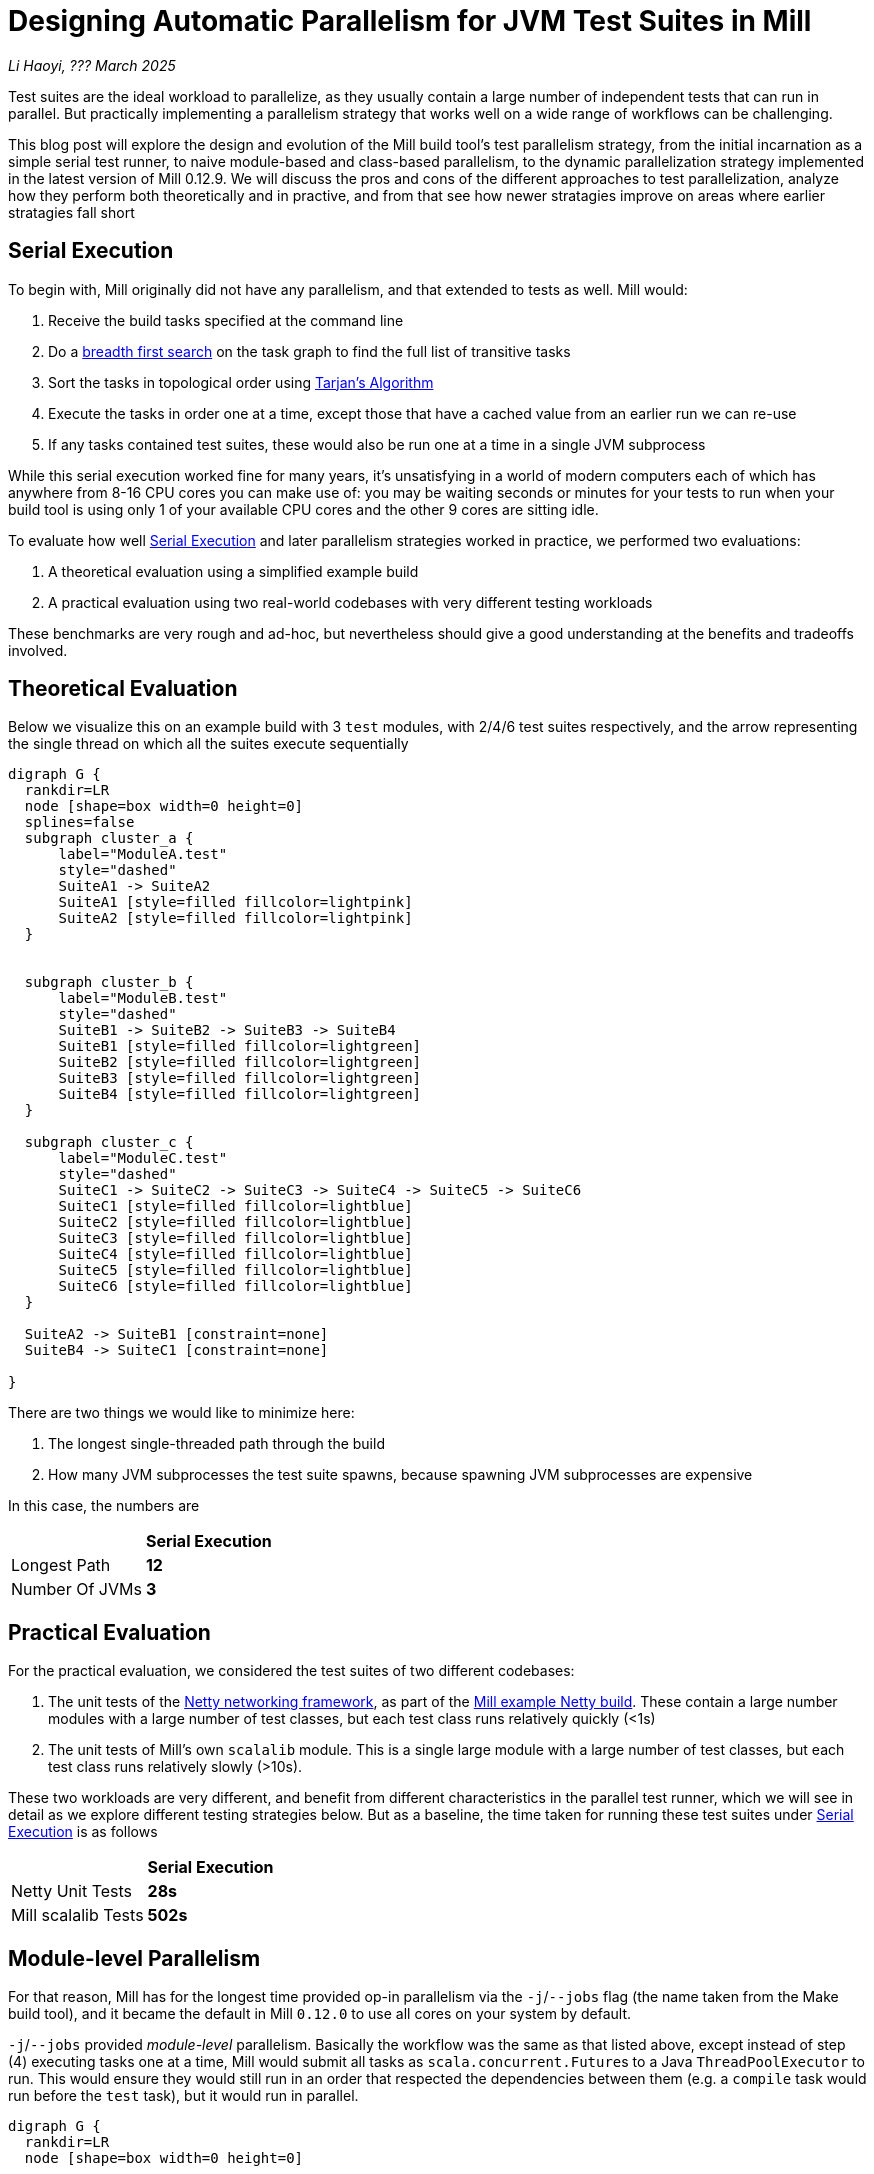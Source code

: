 // tag::header[]

# Designing Automatic Parallelism for JVM Test Suites in Mill

:author: Li Haoyi
:revdate: ??? March 2025

_{author}, {revdate}_

Test suites are the ideal workload to parallelize, as they usually contain a large
number of independent tests that can run in parallel. But practically implementing
a parallelism strategy that works well on a wide range of workflows can be challenging.

This blog post will explore the design and evolution of the Mill build tool's test parallelism
strategy, from the initial incarnation as a simple serial test runner, to naive module-based and
class-based parallelism, to the dynamic parallelization strategy implemented in the latest
version of Mill 0.12.9. We will discuss the pros and cons of the different approaches to
test parallelization, analyze how they perform both theoretically and in practive,
and from that see how newer stratagies improve on areas where earlier stratagies fall short

// end::header[]


## Serial Execution

To begin with, Mill originally did not have any parallelism, and that extended to tests as well.
Mill would:

1. Receive the build tasks specified at the command line
2. Do a https://en.wikipedia.org/wiki/Breadth-first_search[breadth first search] on the task graph to find the full list of transitive tasks
3. Sort the tasks in topological order using https://en.wikipedia.org/wiki/Tarjan%27s_strongly_connected_components_algorithm[Tarjan's Algorithm]
4. Execute the tasks in order one at a time, except those that have a cached value from an earlier run we can re-use
5. If any tasks contained test suites, these would also be run one at a time in a single JVM subprocess


While this serial execution worked fine for many years, it's unsatisfying in a world of modern
computers each of which has anywhere from 8-16 CPU cores you can make use of: you may be
waiting seconds or minutes for your tests to run when your build tool is using only 1 of your
available CPU cores and the other 9 cores are sitting idle.

To evaluate how well <<Serial Execution>> and later parallelism strategies worked in practice,
we performed two evaluations:

1. A theoretical evaluation using a simplified example build
2. A practical evaluation using two real-world codebases with very different testing workloads

These benchmarks are very rough and ad-hoc, but nevertheless should give a good understanding
at the benefits and tradeoffs involved.

## Theoretical Evaluation

Below we visualize this on an example build with 3 `test` modules, with 2/4/6 test suites
respectively, and the arrow representing the single thread on which all the suites execute
sequentially

```graphviz
digraph G {
  rankdir=LR
  node [shape=box width=0 height=0]
  splines=false
  subgraph cluster_a {
      label="ModuleA.test"
      style="dashed"
      SuiteA1 -> SuiteA2
      SuiteA1 [style=filled fillcolor=lightpink]
      SuiteA2 [style=filled fillcolor=lightpink]
  }


  subgraph cluster_b {
      label="ModuleB.test"
      style="dashed"
      SuiteB1 -> SuiteB2 -> SuiteB3 -> SuiteB4
      SuiteB1 [style=filled fillcolor=lightgreen]
      SuiteB2 [style=filled fillcolor=lightgreen]
      SuiteB3 [style=filled fillcolor=lightgreen]
      SuiteB4 [style=filled fillcolor=lightgreen]
  }

  subgraph cluster_c {
      label="ModuleC.test"
      style="dashed"
      SuiteC1 -> SuiteC2 -> SuiteC3 -> SuiteC4 -> SuiteC5 -> SuiteC6
      SuiteC1 [style=filled fillcolor=lightblue]
      SuiteC2 [style=filled fillcolor=lightblue]
      SuiteC3 [style=filled fillcolor=lightblue]
      SuiteC4 [style=filled fillcolor=lightblue]
      SuiteC5 [style=filled fillcolor=lightblue]
      SuiteC6 [style=filled fillcolor=lightblue]
  }

  SuiteA2 -> SuiteB1 [constraint=none]
  SuiteB4 -> SuiteC1 [constraint=none]

}
```

There are two things we would like to minimize here:

1. The longest single-threaded path through the build
2. How many JVM subprocesses the test suite spawns, because spawning JVM subprocesses are expensive

In this case, the numbers are

|===
|                | *Serial Execution*
| Longest Path   | *12*
| Number Of JVMs | *3*
|===

## Practical Evaluation

For the practical evaluation, we considered the test suites of two different codebases:

1. The unit tests of the https://github.com/netty/netty[Netty networking framework],
   as part of the xref:mill:ROOT:comparisons/maven.adoc[Mill example Netty build].
   These contain a large number modules with a large number of test classes,
   but each test class runs relatively quickly (<1s)

2. The unit tests of Mill's own `scalalib` module. This is a single large module with a 
   large number of test classes, but each test class runs relatively slowly (>10s).

These two workloads are very different, and benefit from different characteristics in the 
parallel test runner, which we will see in detail as we explore different testing strategies
below. But as a baseline, the time taken for running these test suites under <<Serial Execution>>
is as follows

|===
|  | *Serial Execution*
| Netty Unit Tests | *28s*
| Mill scalalib Tests | *502s*
|===


## Module-level Parallelism

For that reason, Mill has for the longest time provided op-in parallelism via the `-j`/`--jobs`
flag (the name taken from the Make build tool), and it became the default in Mill `0.12.0` to use
all cores on your system by default.

`-j`/`--jobs` provided _module-level_ parallelism. Basically the workflow was the same as that listed
above, except instead of step (4) executing tasks one at a time, Mill would submit all tasks as
``scala.concurrent.Future``s to a Java `ThreadPoolExecutor` to run. This would ensure they would
still run in an order that respected the dependencies between them (e.g. a `compile` task would
run before the `test` task), but it would run in parallel.


```graphviz
digraph G {
  rankdir=LR
  node [shape=box width=0 height=0]

  subgraph cluster_a {
      label="ModuleA.test"
      style="dashed"
      SuiteA1 -> SuiteA2
      SuiteA1 [style=filled fillcolor=lightpink]
      SuiteA2 [style=filled fillcolor=lightpink]
  }

  subgraph cluster_b {
      label="ModuleB.test"
      style="dashed"
      SuiteB1 -> SuiteB2 -> SuiteB3 -> SuiteB4
      SuiteB1 [style=filled fillcolor=lightgreen]
      SuiteB2 [style=filled fillcolor=lightgreen]
      SuiteB3 [style=filled fillcolor=lightgreen]
      SuiteB4 [style=filled fillcolor=lightgreen]
  }

  subgraph cluster_c {
      label="ModuleC.test"
      style="dashed"
      SuiteC1 -> SuiteC2 -> SuiteC3 -> SuiteC4 -> SuiteC5 -> SuiteC6
      SuiteC1 [style=filled fillcolor=lightblue]
      SuiteC2 [style=filled fillcolor=lightblue]
      SuiteC3 [style=filled fillcolor=lightblue]
      SuiteC4 [style=filled fillcolor=lightblue]
      SuiteC5 [style=filled fillcolor=lightblue]
      SuiteC6 [style=filled fillcolor=lightblue]
  }
}
```


|===
| | Serial Execution | *Module-level Parallelism*
| Longest Path   | 12 | *6*
| Number Of JVMs | 3 | *3*
|===

|===
|  | *Serial Execution* |  *Module-level Parallelism*
| Netty Unit Tests | 28s | *10s*
| Mill scalalib Tests | 502s | *477s*
|===




With regard to testing, typically each Mill module `foo` would have a single `foo.test` sub-module
associated with it, and the sub-module would have a single `foo.test.testForked` task that you
would run. Thus if your codebase was broken up into many small modules, each `.testForked` task
could run in parallel, but if your codebase had a few large modules you may not have enough
parallelism to really use all the compute available on your machine.

## Static Test Sharding

To work around the limitations of module-level parallelism, Mill `0.12.0` also introduced the
`def testForkGrouping` flag. This allows the developer to take the `Seq[String]` containing
all the test class names and return a `Seq[Seq[String]]` with the original list broken down
into groups, each of which would run in parallel in a separate JVM subprocess in a separate folder,
but within each process they would run sequentially.

For example, the following configuration would take the list of test classes
and break it down into arbitrary 4-element groups:

```scala
def testForkGrouping = discoveredTestClasses().grouped(4).toSeq
```

`testForkGrouping` was also a useful tool to isolate tests: some badly behaved tests may
mutate global variables or write to the local working directory on disk, causing flakiness if
run before or after other tests which do the same. Although in an ideal
world you should fix those tests, in practice it is handy to be able to isolate those tests
in a separate process/directory to mitigate the problem.

```graphviz
digraph G {
  rankdir=LR
  node [shape=box width=0 height=0]


  style="dashed"
  subgraph cluster_a1 { label=""; SuiteA1 [style=filled fillcolor=lightpink] }
  subgraph cluster_a2 { label=""; SuiteA2 [style=filled fillcolor=lightpink] }


  subgraph cluster_b1 { label=""; SuiteB1 [style=filled fillcolor=lightgreen] }
  subgraph cluster_b2 { label=""; SuiteB2 [style=filled fillcolor=lightgreen] }
  subgraph cluster_b3 { label=""; SuiteB3 [style=filled fillcolor=lightgreen] }
  subgraph cluster_b4 { label=""; SuiteB4 [style=filled fillcolor=lightgreen] }

  subgraph cluster_c1 { label=""; SuiteC1 [style=filled fillcolor=lightblue] }
  subgraph cluster_c2 { label=""; SuiteC2 [style=filled fillcolor=lightblue] }
  subgraph cluster_c3 { label=""; SuiteC3 [style=filled fillcolor=lightblue] }
  subgraph cluster_c4 { label=""; SuiteC4 [style=filled fillcolor=lightblue] }
  subgraph cluster_c5 { label=""; SuiteC5 [style=filled fillcolor=lightblue] }
  subgraph cluster_c6 { label=""; SuiteC6 [style=filled fillcolor=lightblue] }

  SuiteA1 -> SuiteA2 -> SuiteB1 -> SuiteB2
  SuiteB3 -> SuiteB4 -> SuiteC1 -> SuiteC2
  SuiteC3 -> SuiteC4 -> SuiteC5 -> SuiteC6


}
```


|===
| | Serial Execution | Module-level Parallelism | *Static Sharding*
| Longest Path   | 12 | 6 | *4*
| Number Of JVMs | 3 | 3 | *12*
|===

|===
| | Serial Execution | Module-level Parallelism | *Static Sharding*
| Netty Unit Tests | 28s | 10s | *51s*
| Mill scalalib Tests | 502s | 477s | *181s*
|===


Static test sharding is able to take a single large module with many test classes
and effectively parallelize it: during the initial rollout we found it could take Mill's own
`scalalib.test` suite and speed it up from ~5 minutes down to ~2 minutes: not quite the speedup
you would expect on my 10 core laptop, but a significant speedup nonetheless.

However, the problem with this approach is that it spawned a new JVM subprocess for every test
class. This overhead may be acceptable for slow heavyweight test classes (of which Mill's
`scalalib.test` was mostly made of), since the JVM overhead of 1-2 seconds of startup/warmup
is dwarfed by the test class taking 10-20 seconds to run. But for more lightweight test classes
that themselves only take a second to run, having 1-2 seconds of overhead is prohibitive.
For example, turning on `testForkGrouping` in the
xref:mill:ROOT:comparisons/maven.adoc[Mill example Netty build] _slows the test suite down_
from ~10s to to taking ~50s to run!

Thus although group-based parallelism could serve as a reasonable band-aid for modules
with large numbers of slow tests, it could never be turned on by default. Whether it sped
things up or slowed things down could only be determined experimentally on a case by case
basis.

## Dynamic Test Sharding

To try and solve this problem with static test sharding,
https://github.com/com-lihaoyi/mill/pull/4614[#4614] introduced a dynamic sharding approach
using a process pool. The idea was that you never had more the `NUM_CPUS` tests running
in parallel anyway, so you could just spawn `NUM_CPUS` child processes and have that
fixed set of child processes pull tests off a queue and run them until the queue was empty.
This meant the JVM startup overhead was proportional to `O(NUM_CPUS)` rather than `O(NUM_TESTS)`,
a much smaller number resulting in much smaller JVM overhead overall.


Empirically this worked, but there was still significant overhead: compared with the
<<Module-level Parallelism>> discussed earlier, we were still paying `O(NUM_CPUS)` of JVM
overhead rather than `O(1)` JVM overhead per module containing tests.

```graphviz
digraph G {
  rankdir=LR
  node [shape=box width=0 height=0]


  style="dashed"
  subgraph cluster_a1 {
    SuiteA1 [style=filled fillcolor=lightpink]
  }
  subgraph cluster_a2 {
    SuiteA2 [style=filled fillcolor=lightpink]
  }

  subgraph cluster_b1 {
    SuiteB1 [style=filled fillcolor=lightgreen]
    SuiteB4 [style=filled fillcolor=lightgreen]
  }
  subgraph cluster_b2 {
    SuiteB2 [style=filled fillcolor=lightgreen]
  }
  subgraph cluster_b3 {
    SuiteB3 [style=filled fillcolor=lightgreen]
  }

  subgraph cluster_c1 {
    SuiteC1 [style=filled fillcolor=lightblue]
    SuiteC4 [style=filled fillcolor=lightblue]
  }


  subgraph cluster_c2 {
    SuiteC2 [style=filled fillcolor=lightblue]
    SuiteC5 [style=filled fillcolor=lightblue]
  }

  subgraph cluster_c3 {
    SuiteC3 [style=filled fillcolor=lightblue]
    SuiteC6 [style=filled fillcolor=lightblue]
  }


  SuiteA1 -> SuiteB2 -> SuiteC1 -> SuiteC4
  SuiteA2 -> SuiteB3 -> SuiteC2 -> SuiteC5
  SuiteB1 -> SuiteB4 -> SuiteC3 -> SuiteC6
}
```


|===
| | Serial Execution | Module-level Parallelism | Static Sharding | *Dynamic Sharding*
| Longest Path   | 12 | 6 | 4 | *4*
| Number Of JVMs | 3 | 3 | 12 | *8*
|===

|===
| | Serial Execution | Module-level Parallelism | Static Sharding  | *Dynamic Sharding*
| Netty Unit Tests | 28s | 10s | 51s | *21s*
| Mill scalalib Tests | 502s | 477s | 181s | *160s*
|===


## Biased Dynamic Sharding

The last piece of the puzzle was to use dynamic test sharding, but to bias the Mill
scheduler to running the _first_ child process as soon as possible, but _subsequent_
child processes only later if there were no other tasks to run.

Essentially, what biased dynamic sharding does is try to minimize the number of
child processes each module's test suite will run: it is better to have N modules
spawn 1 JVM each that runs to completion, rather than having the N modules each take
turns spawning NUM_CPUS JVM's to run its own tests in parallel before shutting down.
Biased dynamic sharding thus aims for that, only allocating a module more child JVMs
if there are idle cores that are unused

```graphviz
digraph G {
  rankdir=LR
  node [shape=box width=0 height=0]


  style="dashed"
  subgraph cluster_a1 {
    SuiteA1 [style=filled fillcolor=lightpink]
    SuiteA2 [style=filled fillcolor=lightpink]

  }

  subgraph cluster_b1 {
    SuiteB1 [style=filled fillcolor=lightgreen]
    SuiteB2 [style=filled fillcolor=lightgreen]
    SuiteB3 [style=filled fillcolor=lightgreen]
    SuiteB4 [style=filled fillcolor=lightgreen]

  }

  subgraph cluster_c1 {
    SuiteC1 [style=filled fillcolor=lightblue]
    SuiteC2 [style=filled fillcolor=lightblue]
    SuiteC3 [style=filled fillcolor=lightblue]
    SuiteC4 [style=filled fillcolor=lightblue]

  }
  subgraph cluster_c5 {
    SuiteC5 [style=filled fillcolor=lightblue]
    SuiteC6 [style=filled fillcolor=lightblue]
  }



  SuiteA1 -> SuiteA2 -> SuiteC5 -> SuiteC6
  SuiteB1 -> SuiteB2 -> SuiteB3 -> SuiteB4

  SuiteC1 -> SuiteC2 -> SuiteC3 -> SuiteC4
}
```

|===
| | Serial Execution | Module-level Parallelism | Static Sharding | Dynamic Sharding | *Biased Dynamic Sharding*
| Longest Path   | 12 | 6 | 4 | 4 | *4*
| Number Of JVMs | 3 | 3 | 12 | 8 | *4*
|===

|===
| | Serial Execution | Module-level Parallelism | Static Sharding | Dynamic Sharding | *Biased Dynamic Sharding*
| Netty Unit Tests | 28s | 10s | 51s | 21s | *12s*
| Mill scalalib Tests | 502s | 477s | 181s | 160s | *132s*
|===

This was implemented by passing Mill's `ThreadPoolExecutor` a `PriorityBlockingQueue`,
and wrapping it's ``Runnable``s in a `PriorityRunnable` subclass which allowed the priority
of any task to be configured.

''''

|===
| Command | Single-JVM | testForkGrouping | testProcessPoolParallelism
| `-j1 core.__.test` | ~5s | ~9s | ~6s
| `scalalib.__.test` | ~500s | ~150s | !130s
